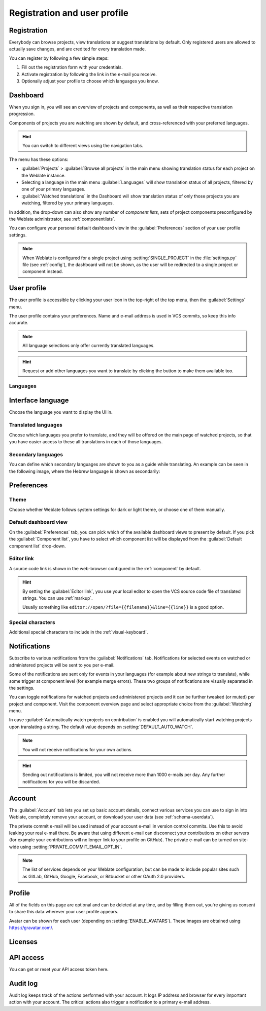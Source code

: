 Registration and user profile
=============================

Registration
------------

Everybody can browse projects, view translations or suggest translations by default.
Only registered users are allowed to actually save changes, and are credited for
every translation made.

You can register by following a few simple steps:

1. Fill out the registration form with your credentials.
2. Activate registration by following the link in the e-mail you receive.
3. Optionally adjust your profile to choose which languages you know.

.. _dashboard:

Dashboard
---------

When you sign in, you will see an overview of projects and components,
as well as their respective translation progression.

Components of projects you are watching are shown by default, and
cross-referenced with your preferred languages.

.. hint::

    You can switch to different views using the navigation tabs.

.. image:: /screenshots/dashboard-dropdown.webp

The menu has these options:

- :guilabel:`Projects` > :guilabel:`Browse all projects` in the main menu showing translation status
  for each project on the Weblate instance.
- Selecting a language in the main menu :guilabel:`Languages` will show translation status of all projects,
  filtered by one of your primary languages.
- :guilabel:`Watched translations` in the Dashboard will show translation status of only those
  projects you are watching, filtered by your primary languages.

In addition, the drop-down can also show any number of *component lists*, sets
of project components preconfigured by the Weblate administrator, see
:ref:`componentlists`.

You can configure your personal default dashboard view in the :guilabel:`Preferences` section of
your user profile settings.

.. note::

   When Weblate is configured for a single project using
   :setting:`SINGLE_PROJECT` in the :file:`settings.py` file (see :ref:`config`), the dashboard
   will not be shown, as the user will be redirected to a single project or component instead.

.. _user-profile:

User profile
------------
The user profile is accessible by clicking your user icon in the top-right of the top menu,
then the :guilabel:`Settings` menu.

The user profile contains your preferences. Name and e-mail address is used in VCS commits, so keep this info accurate.


.. note::

    All language selections only offer currently translated languages.

.. hint::

    Request or add other languages you want to translate by clicking the button to make
    them available too.

Languages
+++++++++

Interface language
------------------

Choose the language you want to display the UI in.

.. _profile-translated-languages:

Translated languages
++++++++++++++++++++

Choose which languages you prefer to translate, and they will be offered on the
main page of watched projects, so that you have easier access to these all translations
in each of those languages.

.. image:: /screenshots/your-translations.webp

.. _secondary-languages:

Secondary languages
+++++++++++++++++++

You can define which secondary languages are shown to you as a guide while translating.
An example can be seen in the following image, where
the Hebrew language is shown as secondarily:

.. image:: /screenshots/secondary-language.webp

.. _profile-preferences:

Preferences
-----------

Theme
+++++

Choose whether Weblate follows system settings for dark or light theme, or choose one of them manually.

Default dashboard view
++++++++++++++++++++++

On the :guilabel:`Preferences` tab, you can pick which of the available
dashboard views to present by default. If you pick the :guilabel:`Component
list`, you have to select which component list will be displayed from the
:guilabel:`Default component list` drop-down.

.. seealso::

    :ref:`componentlists`

Editor link
+++++++++++

A source code link is shown in the web-browser configured in the
:ref:`component` by default.

.. hint::

    By setting the :guilabel:`Editor link`, you use your local editor to open the VCS source code
    file of translated strings. You can use :ref:`markup`.

    Usually something like ``editor://open/?file={{filename}}&line={{line}}`` is a good option.

.. seealso::

    You can find more info on registering custom URL protocols for the editor in
    the `Nette documentation <https://tracy.nette.org/en/open-files-in-ide>`_.

.. _profile-specialchars:

Special characters
++++++++++++++++++

Additional special characters to include in the :ref:`visual-keyboard`.

.. _subscriptions:

Notifications
-------------

Subscribe to various notifications from the :guilabel:`Notifications` tab.
Notifications for selected events on watched or administered
projects will be sent to you per e-mail.

Some of the notifications are sent only for events in your languages (for
example about new strings to translate), while some trigger at component level
(for example merge errors). These two groups of notifications are visually
separated in the settings.

You can toggle notifications for watched projects and administered projects and it
can be further tweaked (or muted) per project and component. Visit the component
overview page and select appropriate choice from the :guilabel:`Watching` menu.

In case :guilabel:`Automatically watch projects on contribution` is enabled you
will automatically start watching projects upon translating a string. The
default value depends on :setting:`DEFAULT_AUTO_WATCH`.

.. note::

    You will not receive notifications for your own actions.

.. hint::

    Sending out notifications is limited, you will not receive more than 1000
    e-mails per day. Any further notifications for you will be discarded.

.. image:: /screenshots/profile-subscriptions.webp

.. _profile-account:

Account
-------

The :guilabel:`Account` tab lets you set up basic account details,
connect various services you can use to sign in into Weblate, completely
remove your account, or download your user data (see :ref:`schema-userdata`).

The private commit e-mail will be used instead of your account e-mail in version
control commits. Use this to avoid leaking your real e-mail there. Be aware
that using different e-mail can disconnect your contributions on other servers
(for example your contributions will no longer link to your profile on GitHub).
The private e-mail can be turned on site-wide using
:setting:`PRIVATE_COMMIT_EMAIL_OPT_IN`.


.. note::

   The list of services depends on your Weblate configuration, but can be made to
   include popular sites such as GitLab, GitHub, Google, Facebook, or Bitbucket or other
   OAuth 2.0 providers.

.. image:: /screenshots/authentication.webp

.. _profile:

Profile
-------

All of the fields on this page are optional and can be deleted at any time, and
by filling them out, you're giving us consent to share this data wherever your
user profile appears.

Avatar can be shown for each user (depending on :setting:`ENABLE_AVATARS`).
These images are obtained using https://gravatar.com/.

Licenses
--------

API access
----------

You can get or reset your API access token here.

.. _audit-log:

Audit log
---------

Audit log keeps track of the actions performed with your account. It logs IP
address and browser for every important action with your account. The critical
actions also trigger a notification to a primary e-mail address.

.. seealso::

   :ref:`reverse-proxy`

